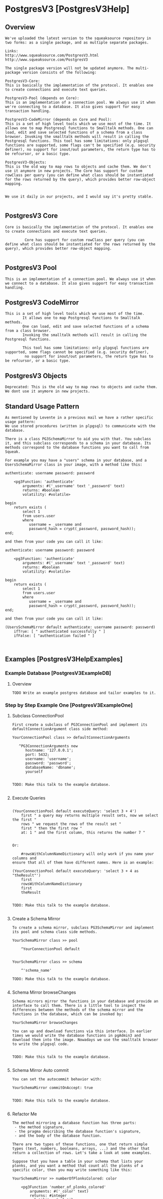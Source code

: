 *  PostgresV3 [PostgresV3Help]**  Overview #+BEGIN_EXAMPLEWe've uploaded the latest version to the squeaksource repository in two forms: as a single package, and as multiple separate packages. Links:http://www.squeaksource.com/PostgresV3.htmlhttp://www.squeaksource.com/PostgresV3The single package version will not be updated anymore. The multi-package version consists of the following:PostgresV3-Core:This is basically the implementation of the protocol. It enables one to create connections and execute text queries.PostgresV3-Pool (depends on Core):This is an implementation of a connection pool. We always use it when we're connecting to a database. It also gives support for easy transaction handling.PostgresV3-CodeMirror (depends on Core and Pool):This is a set of high level tools which we use most of the time. It allows one to map Postgresql functions to Smalltalk methods. One can load, edit and save selected functions of a schema from a class browser. Invoking the smalltalk methods will result in calling the Postgresql functions. This tool has some limitations: only plpgsql functions are supported, some flags can't be specified (e.g. security definer), no support for inout/out parameters, the return type has to be refcursor, or a basic type.PostgresV3-Objects:This is the old way to map rows to objects and cache them. We don't use it anymore in new projects. The Core has support for custom rowClass per query (you can define what class should be instantiated for the rows returned by the query), which provides better row-object mapping.We use it daily in our projects, and I would say it's pretty stable.#+END_EXAMPLE**  PostgresV3 Core #+BEGIN_EXAMPLECore is basically the implementation of the protocol. It enables one to create connections and execute text queries.				 Core has support for custom rowClass per query (you can define what class should be instantiated for the rows returned by the query), which provides better row-object mapping.		#+END_EXAMPLE**  PostgresV3 Pool #+BEGIN_EXAMPLEThis is an implementation of a connection pool. We always use it when we connect to a database. It also gives support for easy transaction handling.#+END_EXAMPLE**  PostgresV3 CodeMirror #+BEGIN_EXAMPLEThis is a set of high level tools which we use most of the time. 		It allows one to map Postgresql functions to Smalltalk methods. 		One can load, edit and save selected functions of a schema from a class browser. 		Invoking the smalltalk methods will result in calling the Postgresql functions. 				This tool has some limitations: only plpgsql functions are supported, some flags cannot be specified (e.g. security definer),		 no support for inout/out parameters, the return type has to be refcursor, or a basic type.#+END_EXAMPLE**  PostgresV3 Objects #+BEGIN_EXAMPLEDeprecated: This is the old way to map rows to objects and cache them. We dont use it anymore in new projects.#+END_EXAMPLE**  Standard Usage Pattern #+BEGIN_EXAMPLEAs mentioned by Levente in a previous mail we have a rather specific usage pattern:We use stored procedures (written in plpgsql) to communicate with the database.There is a class PG3SchemaMirror to aid you with that. You subclass it, and this subclass corresponds to a schema in your database. Its methods correspond to the database functions you want to call from Squeak.For example you may have a "users" schema in your database, and a UsersSchemaMirror class in your image, with a method like this:authenticate: username password: password    <pg3Function: 'authenticate'        arguments: #('_username' text '_password' text)        returns: #boolean        volatility: #volatile>begin    return exists (        select 1        from users.user        where           username = _username and           password_hash = crypt(_password, password_hash));end;and then from your code you can call it like:authenticate: username password: password    <pg3Function: 'authenticate'        arguments: #('_username' text '_password' text)        returns: #boolean        volatility: #volatile>begin    return exists (        select 1        from users.user        where           username = _username and           password_hash = crypt(_password, password_hash));end;and then from your code you can call it like:(UsersSchemaMirror default authenticate: username password: password)    ifTrue: [ " authenticated successfully " ]    ifFalse: [ "authentication failed " ]#+END_EXAMPLE**  Examples [PostgresV3HelpExamples]***  Example Database [PostgresV3ExampleDB]****  Overview #+BEGIN_EXAMPLETODO Write an example postgres database and tailor examples to it.#+END_EXAMPLE***  Step by Step Example One [PostgresV3ExampleOne]****  Subclass ConnectionPool #+BEGIN_EXAMPLEFirst create a subclass of PG3ConnectionPool and implement its defaultConnectionArgument class side method:YourConnectionPool class >> defaultConnectionArguments   ^PG3ConnectionArguments new      hostname: '127.0.0.1';      port: 5432;      username: 'username';      password: 'password';      databaseName: 'dbname';      yourselfTODO: Make this talk to the example database.#+END_EXAMPLE****  Execute Queries #+BEGIN_EXAMPLE(YourConnectionPool default executeQuery: 'select 3 + 4')    first " a query may returns multiple result sets, now we select the first "    rows " we request the rows of the result set "    first " then the first row "    at: 1 " and the first column, this returns the number 7 "						Or:	#rowsWithColumnNameDictionary will only work if you name your columns and ensure that all of them have different names. Here is an example: (YourConnectionPool default executeQuery: 'select 3 + 4 as "theResult"')  	first  	rowsWithColumnNameDictionary  	first  	theResult 	TODO: Make this talk to the example database.#+END_EXAMPLE****  Create a Schema Mirror #+BEGIN_EXAMPLETo create a schema mirror, subclass PG3SchemaMirror and implement its pool and schema class side methods.YourSchemaMirror class >> pool    ^YourConnectionPool defaultYourSchemaMirror class >> schema    ^'schema_name'TODO: Make this talk to the example database.#+END_EXAMPLE****  Schema Mirror browseChanges #+BEGIN_EXAMPLESchema mirrors mirror the functions in your database and provide an interface to call them. There is a little tool to inspect the differences between the methods of the schema mirror and the functions in the database, which can be invoked by:YourSchemaMirror browseChangesYou can up and download functions via this interface. In earlier times we would write the database functions in pgAdmin3 and download them into the image. Nowadays we use the smalltalk browser to write the plpgsql code. 				TODO: Make this talk to the example database.#+END_EXAMPLE****  Schema Mirror Auto commit #+BEGIN_EXAMPLEYou can set the autocommit behavior with:YourSchemaMirror commitOnAccept: true				TODO: Make this talk to the example database.#+END_EXAMPLE****  Refactor Me #+BEGIN_EXAMPLEThe method mirroring a database function has three parts: - the method signature, - the pragma describing the database function's signature, - and the body of the database function.There are two types of these functions, one that return simple types (text, numbers, booleans, arrays, ...) and the other that return a collection of rows. Let's take a look at some examples.Suppose that you have a table in your schema that lists your plonks, and you want a method that count all the plonks of a specific color, then you may write something like this:YourSchemaMirror >> numberOfPlonksColored: color    <pg3Function 'number_of_plonks_colored'        arguments: #('_color' text)        returns: #integer        volatility: #volatile>begin    return (        select count(1)        from your.plonk        where color = _color);end;Methods returning rows must have the return type refcursor, and also their corresponding database function's first argument is a refcursor (which you omit from the method signature).You may optionally specify a row class name (in our case Plonk) which must be a subclass of PG3Row. The returned objects understand the column names. So you can say:(YourSchemaMirror default plonksColored: 'red') select: [ :each | each griffleCount > 3 ]Using row classes has the benefit that you can implement some behaviour on the returned objects. Eg. you may create a method in Plonk to return all the griffles of a plonk:Plonk >> griffles    ^YourSchemaMirror default grifflesOfPlonk: self idUsually we don't keep these objects around and don't share them. Most of the time we try to encapsulate database changes into single functions, so consistency is not an issue. Besides plpgsql is a really good language to manipulate a relational database. But using database transactions are straightforward too, just call the pool's executeTransaction: method with a block. The block may have an argument where it receives the connection, which can be used to rollback the transaction. Eg.:    YourConnectionPool default executeTransaction: [ :connection |        | redPlonks |        redPlonks := YourSchemaMirror default plonksColored: 'red'.        redPlonks size > 1 ifTrue: [            | griffle |            griffle := redPlonks first removeGriffle.            redPlonks last addGriffle: griffle.            (redPlonks last griffles count: [ :each | each smell = 'stinky' ]) > 2 ifTrue: [               " the last red plonk has too many stinky griffles. rollback! "               connection rollback ] ] ]#+END_EXAMPLE**  Bibliography [PostgresV3HelpForumPosts]***  Jun 17 2011 #+BEGIN_EXAMPLEThis content copied and pasted from: http://forum.world.st/status-of-PostgresV3-package-td3600415.html		On Wed, 15 Jun 2011, marcelo Cortez wrote: > hi all i would like to know the status of the proyect   "A client for PostgreSQL using the V3 protocol" i donwnloaded from  squeaksource this proyect but the few tests that contain the downloaded project don't help me  to understand the use of the framework any help would be appreciated best We're using it in production, though we're a few versions ahead of the public repository. For general consumption I'd say it's usable, but the API may change and there may be bugs (so it's alpha). Some features are not implemented yet, some will never be. Also there's no user documentation yet, just some API docs and only a small, but critical part of the package has tests. So here's some ad-hoc user's guide: The package provides different ways to access the database. The simplest thing you can do is to create a PG3Connection object which represents a connection to the database. The easiest way to do this is to create a PG3ConnectionArguments object, initialize it and request a new connection from it. Here's an example:  	connectionArguments := PG3ConnectionArguments new  	hostname: '127.0.0.1';  	port: 5432;  	username: 'user1';  	password: '123';  	databaseName: 'foo'  	yourself.  	connection := connectionArguments newConnection. then you can activate the connection:  	connection startup. and execute a query:  	resultSets := connection execute: 'select 3 + 4, now()'. "an OrderedCollection of PG3ResultSets"  	resultSet := resultSets first. "a PG3ResultSet"  	rows := resultSet rows. "an OrderedCollection of PG3Rows"  	firstRow := rows first. "a PG3Row"  	firstRow at: 1. "7"  	firstRow at: 2. "2011-06-16T23:21:36.358833+02:00" finally close the connection:  	connection terminate. If you ask #rowsWithColumnNameDictionary instead of #rows from the result set, then the PG3Row objects will understand the names of the columns as messages. For example:  	resultSets := connection execute: 'select 3 + 4 as result, now() as "currentDateAndTime".  	resultSet := resultSets first.  	rows := resultSet rowsWithColumnNameDictionary.  	firstRow := rows first.  	firstRow result. "7"  	firstRow currentDateAndTime. "2011-06-16T23:21:36.358833+02:00" Frequently creating connections is not cheap, so there's a connection pool, which besides storing connections also provides some cool stuff, like transactions. Here's how to create a new connection pool: A connection pool is a singleton, so create a subclass of PG3ConnectionPool:  	PG3ConnectionPool subclass: #PG3ExampleConnectionPool  	instanceVariableNames: '  	classVariableNames: '  	poolDictionaries: '  	category: 'Postgres-Example' implement #defaultConnectionArguments on the class side:  	defaultConnectionArguments  	^PG3ConnectionArguments new  	hostname: '127.0.0.1';  	port: 5432;  	username: 'user1';  	password: '123';  	databaseName: 'foo';  	yourself then you can execute queries:  	PG3ExampleConnectionPool default withConnectionDo: [ :connection |  	connection execute: 'select 3 + 4'.  	connection execute: 'select now()' ]. the latest version (which is not available yet) can also execute transactions:  	PG3ExampleConnectionPool default executeTransation: [ :connection |  	connection execute: 'insert into foo values(1, 2, 3)'.  	connection savepoint: 'foo1'.  	...  	connection execute: 'insert into baz values('abc')'.  	connection rollbackTo: 'foo1' ]. Passing the connection around in smalltalk is a bit tedious, so you can use the pool again, which will be able execute your query in the same transation:  	PG3ExampleConnectionPool default executeTransation: [  	PG3ExampleConnectionPool default executeQuery: 'insert into foo values(1, 2, 3)'.  	... ]. Managing queries in smalltalk is not easy, so instead of string queries you can use functions to access postgres. I won't write about this now, because it'd be a bit too long and the API on squeaksource is obsolete now (PG3FunctionClient). In the new API you can edit, save, debug, synchronize, etc. the (plpgsql) functions from the Browser in Squeak. Levente mdc > >marcelo Cortez Reply | Threaded | More #+END_EXAMPLE***  Sep 25 2014#+BEGIN_EXAMPLE		This content copied and pasted from 		http://forum.world.st/Status-of-PostgresV3-td4780110.htmlHi Stephan,On Thu, 25 Sep 2014, Stephan Eggermont wrote:> What is the actual status of the PostgresV3 driver? In the last mailing list> discussions about it there was a reference to newer features not yet> on squeaksource?We use it daily in our projects, and I would say it's pretty stable.We've uploaded the latest version to the squeaksource repository in two forms: as a single package, and as multiple separate packages. The former version will not be updated anymore. The latter consists of the following:PostgresV3-Core:This is basically the implementation of the protocol. It enables one to create connections and execute text queries.PostgresV3-Pool (depends on Core):This is an implementation of a connection pool. We always use it when we're connecting to a database. It also gives support for easy transaction handling.PostgresV3-CodeMirror (depends on Core and Pool):This is a set of high level tools which we use most of the time. It allows one to map Postgresql functions to Smalltalk methods. One can load, edit and save selected functions of a schema from a class browser. Invoking the smalltalk methods will result in calling the Postgresql functions. This tool has some limitations: only plpgsql functions are supported, some flags can't be specified (e.g. security definer), no support for inout/out parameters, the return type has to be refcursor, or a basic type.PostgresV3-Objects:This is the old way to map rows to objects and cache them. We don't use it anymore in new projects. The Core has support for custom rowClass per query (you can define what class should be instantiated for the rows returned by the query), which provides better row-object mapping.We use it daily in our projects, and I would say it's pretty stable.We've uploaded the latest version to the squeaksource repository in two forms: as a single package, and as multiple separate packages. The former version will not be updated anymore. The latter consists of the following:PostgresV3-Core:This is basically the implementation of the protocol. It enables one to create connections and execute text queries.PostgresV3-Pool (depends on Core):This is an implementation of a connection pool. We always use it when we're connecting to a database. It also gives support for easy transaction handling.PostgresV3-CodeMirror (depends on Core and Pool):This is a set of high level tools which we use most of the time. It allows one to map Postgresql functions to Smalltalk methods. One can load, edit and save selected functions of a schema from a class browser. Invoking the smalltalk methods will result in calling the Postgresql functions. This tool has some limitations: only plpgsql functions are supported, some flags can't be specified (e.g. security definer), no support for inout/out parameters, the return type has to be refcursor, or a basic type.PostgresV3-Objects:This is the old way to map rows to objects and cache them. We don't use it anymore in new projects. The Core has support for custom rowClass per query (you can define what class should be instantiated for the rows returned by the query), which provides better row-object mapping.We are not familiar with the Glorp and DBXTalk project, so can't comment on that.As mentioned by Levente in a previous mail we have a rather specific usage pattern:We use stored procedures (written in plpgsql) to communicate with the database.There is a class PG3SchemaMirror to aid you with that. You subclass it, and this subclass corresponds to a schema in your database. Its methods correspond to the database functions you want to call from Squeak.For example you may have a "users" schema in your database, and a UsersSchemaMirror class in your image, with a method like this:authenticate: username password: password    <pg3Function: 'authenticate'        arguments: #('_username' text' '_password' text)        returns: #boolean        volatility: #volatile>begin    return exists (        select 1        from users.user        where           username = _username and           password_hash = crypt(_password, password_hash));end;and then from your code you can call it like:authenticate: username password: password    <pg3Function: 'authenticate'        arguments: #('_username' text '_password' text)        returns: #boolean        volatility: #volatile>begin    return exists (        select 1        from users.user        where           username = _username and           password_hash = crypt(_password, password_hash));end;and then from your code you can call it like:(UsersSchemaMirror default authenticate: username password: password)    ifTrue: [ " authenticated successfully " ]    ifFalse: [ "authentication failed " ]Here is a step-by-step guide:First create a subclass of PG3ConnectionPool and implement its defaultConnectionArgument class side method:YourConnectionPool class >> defaultConnectionArguments   ^PG3ConnectionArguments new      hostname: '127.0.0.1';      port: 5432;      username: 'username';      password: 'password';      databaseName: 'dbname';      yourselfnow you can execute queries like this:(YourConnectionPool default executeQuery: 'select 3 + 4')    first " a query may returns multiple result sets, now we select the first "    rows " we request the rows of the result set "    first " then the first row "    first " and the first column, this returns the number 7 "To create a schema mirror, subclass PG3SchemaMirror and implement its pool and schema class side methods.YourSchemaMirror class >> pool    ^YourConnectionPool defaultYourSchemaMirror class >> schema    ^'schema_name'Schema mirrors mirror the functions in your database and provide an interface to call them. There is a little tool to inspect the differences between the methods of the schema mirror and the functions in the database, which can be invoked by:YourSchemaMirror browseChangesYou can up and download functions via this interface. In earlier times we would write the database functions in pgAdmin3 and download them into the image. Nowadays we use the smalltalk browser to write the plpgsql code. You can set the autocommit behavior with:YourSchemaMirror commitOnAccept: trueThe method mirroring a database function has three parts: - the method signature, - the pragma describing the database function's signature, - and the body of the database function.There are two types of these functions, one that return simple types (text, numbers, booleans, arrays, ...) and the other that return a collection of rows. Let's take a look at some examples.Suppose that you have a table in your schema that lists your plonks, and you want a method that count all the plonks of a specific color, then you may write something like this:YourSchemaMirror >> numberOfPlonksColored: color    <pg3Function 'number_of_plonks_colored'        arguments: #('_color' text)        returns: #integer        volatility: #volatile>begin    return (        select count(1)        from your.plonk        where color = _color);end;Methods returning rows must have the return type refcursor, and also their corresponding database function's first argument is a refcursor (which you omit from the method signature).You may optionally specify a row class name (in our case Plonk) which must be a subclass of PG3Row. The returned objects understand the column names. So you can say:(YourSchemaMirror default plonksColored: 'red') select: [ :each | each griffleCount > 3 ]Using row classes has the benefit that you can implement some behaviour on the returned objects. Eg. you may create a method in Plonk to return all the griffles of a plonk:Plonk >> griffles    ^YourSchemaMirror default grifflesOfPlonk: self idUsually we don't keep these objects around and don't share them. Most of the time we try to encapsulate database changes into single functions, so consistency is not an issue. Besides plpgsql is a really good language to manipulate a relational database. But using database transactions are straightforward too, just call the pool's executeTransaction: method with a block. The block may have an argument where it receives the connection, which can be used to rollback the transaction. Eg.:    YourConnectionPool default executeTransaction: [ :connection |        | redPlonks |        redPlonks := YourSchemaMirror default plonksColored: 'red'.        redPlonks size > 1 ifTrue: [            | griffle |            griffle := redPlonks first removeGriffle.            redPlonks last addGriffle: griffle.            (redPlonks last griffles count: [ :each | each smell = 'stinky' ]) > 2 ifTrue: [               " the last red plonk has too many stinky griffles. rollback! "               connection rollback ] ] ]That's it for now. If you have any questions, we are here to help.Cheers, BalazsHi Balazs,Thanks for the clear and extensive response. I'll take a look at the new packages and see how far I get. So if I understand it correctly, your code is more tightly coupled to the PostgreSQL database, can get to better performance by heavy reliance on stored procedures, and gives up some abstraction  to get there?   And of course there are the results of using v3 vs v2 and non-blocking calls to the database? Cheers,  Stephan Stephan Eggermont-3>(YourConnectionPool default executeQuery: 'select 3 + 4')>    first " a query may returns multiple result sets, now we select the first ">    rows " we request the rows of the result set ">    first " then the first row ">    first " and the first column, this returns the number 7 "I can get the results back and inspect them.Pg3Row doesn't understand first.If I use a rowsWithColumnNameDictionary,I get an interesting column name:  #'?column?'Is that default postgres behavior, or a textconverter issue?Stephan>YourSchemaMirror class >> schema>>    ^'schema_name'>>Schema mirrors mirror the functions in your database and provide an interface to call them. There is a little tool to inspect the >differences between the methods of the schema mirror and the functions in the database, which can be invoked by:>>YourSchemaMirror browseChangesThe default schema that was created is 'public'.When trying to browseChanges on that, I get backa 'function array_accum(text) does not exist' in a Pg3ErrorResponse. (Postgres 9.3.5 on Mac 10.7.5)StephanHello Stephan, On Wed, 1 Oct 2014, Stephan Eggermont wrote: > >(YourConnectionPool default executeQuery: 'select 3 + 4') > >    first " a query may returns multiple result sets, now we select the first " > >    rows " we request the rows of the result set " > >    first " then the first row " > >    first " and the first column, this returns the number 7 " > > I can get the results back and inspect them. > > Pg3Row doesn't understand first. That's a bug in the example. You have to use 'at: 1' instead of 'first'. It should be: (YourConnectionPool default executeQuery: 'select 3 + 4')  	first  	rows  	first  	at: 1 > > If I use a rowsWithColumnNameDictionary, > I get an interesting column name: >   #'?column?' #rowsWithColumnNameDictionary will only work if you name your columns and ensure that all of them have different names. Here's an example: (YourConnectionPool default executeQuery: 'select 3 + 4 as "theResult"')  	first  	rowsWithColumnNameDictionary  	first  	theResult Levente > > Is that default postgres behavior, or a textconverter issue? > > Stephan > >On Wed, 1 Oct 2014, Stephan Eggermont wrote: > >YourSchemaMirror class >> schema > > > >    ^'schema_name' > > > >Schema mirrors mirror the functions in your database and provide an interface to call them. There is a little tool to inspect the >differences between the methods of the schema mirror and the functions in > the database, which can be invoked by: > > > >YourSchemaMirror browseChanges > > The default schema that was created is 'public'. > > When trying to browseChanges on that, I get back > a 'function array_accum(text) does not exist' in a  > Pg3ErrorResponse. (Postgres 9.3.5 on Mac 10.7.5)That's right. The query we use to get the defined functions in a schema uses that aggregate function. We always add it to our databases, because it's really useful. It's from http://www.postgresql.org/docs/9.3/static/xaggr.html and the definition is CREATE AGGREGATE array_accum (anyelement) (      sfunc = array_append,      stype = anyarray,      initcond = '{}' ); But I've uploaded a new version of PostgresV3-CodeMirror, which doesn't use that function anymore, so it should work with the default Postgres installation. Levente #+END_EXAMPLE